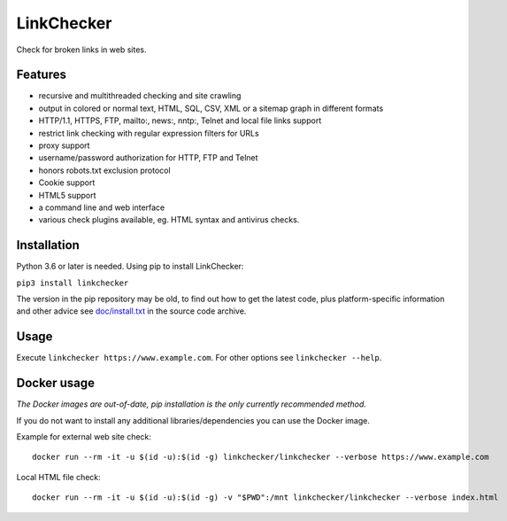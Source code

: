 LinkChecker
============

|Build Status|_ |License|_

.. |Build Status| image:: https://github.com/linkchecker/linkchecker/actions/workflows/build.yml/badge.svg?branch=master
.. _Build Status: https://github.com/linkchecker/linkchecker/actions/workflows/build.yml
.. |License| image:: https://img.shields.io/badge/license-GPL2-d49a6a.svg
.. _License: https://opensource.org/licenses/GPL-2.0

Check for broken links in web sites.

Features
---------

- recursive and multithreaded checking and site crawling
- output in colored or normal text, HTML, SQL, CSV, XML or a sitemap graph in different formats
- HTTP/1.1, HTTPS, FTP, mailto:, news:, nntp:, Telnet and local file links support
- restrict link checking with regular expression filters for URLs
- proxy support
- username/password authorization for HTTP, FTP and Telnet
- honors robots.txt exclusion protocol
- Cookie support
- HTML5 support
- a command line and web interface
- various check plugins available, eg. HTML syntax and antivirus checks.

Installation
-------------

Python 3.6 or later is needed. Using pip to install LinkChecker:

``pip3 install linkchecker``

The version in the pip repository may be old, to find out how to get the latest
code, plus platform-specific information and other advice see `doc/install.txt`_
in the source code archive.

.. _doc/install.txt: doc/install.txt


Usage
------
Execute ``linkchecker https://www.example.com``.
For other options see ``linkchecker --help``.

Docker usage
-------------

*The Docker images are out-of-date, pip installation is the only currently recommended method.*

If you do not want to install any additional libraries/dependencies you can use the Docker image.

Example for external web site check::

  docker run --rm -it -u $(id -u):$(id -g) linkchecker/linkchecker --verbose https://www.example.com

Local HTML file check::

  docker run --rm -it -u $(id -u):$(id -g) -v "$PWD":/mnt linkchecker/linkchecker --verbose index.html
